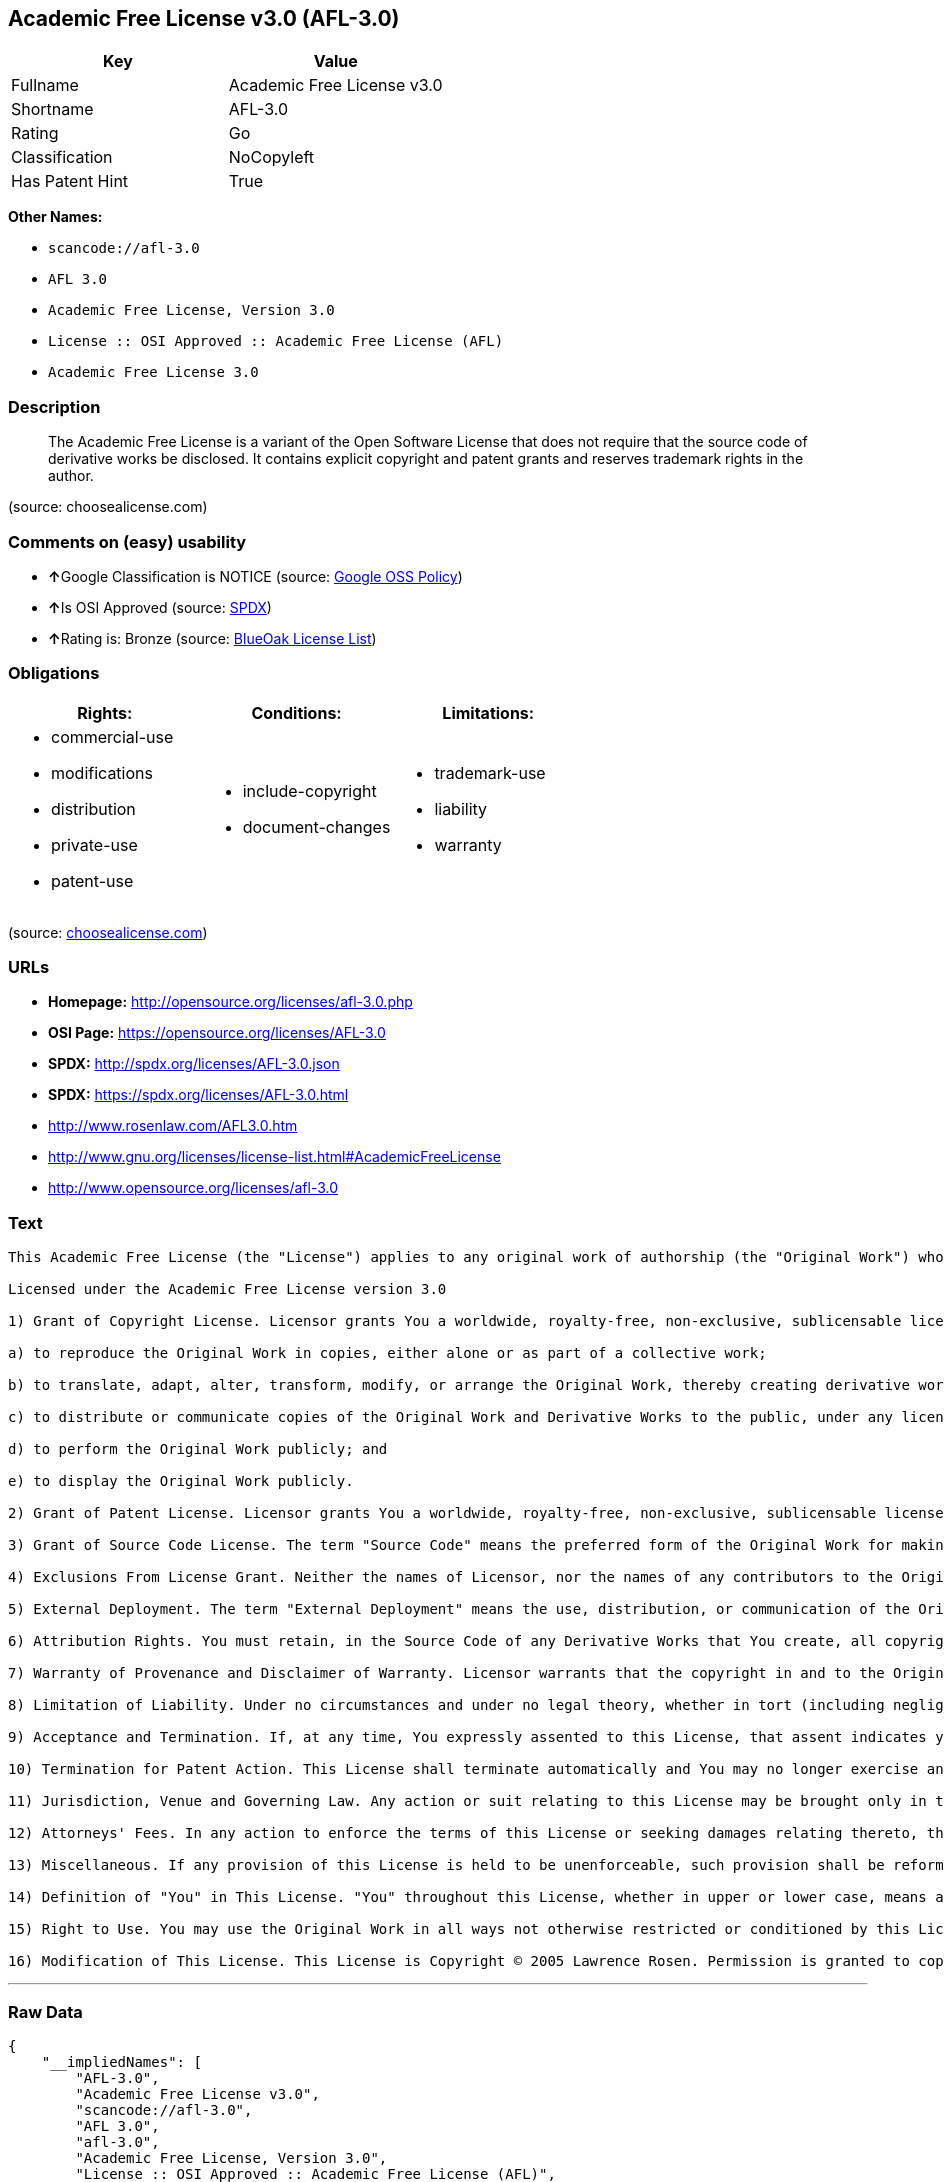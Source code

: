 == Academic Free License v3.0 (AFL-3.0)

[cols=",",options="header",]
|===
|Key |Value
|Fullname |Academic Free License v3.0
|Shortname |AFL-3.0
|Rating |Go
|Classification |NoCopyleft
|Has Patent Hint |True
|===

*Other Names:*

* `+scancode://afl-3.0+`
* `+AFL 3.0+`
* `+Academic Free License, Version 3.0+`
* `+License :: OSI Approved :: Academic Free License (AFL)+`
* `+Academic Free License 3.0+`

=== Description

____
The Academic Free License is a variant of the Open Software License that
does not require that the source code of derivative works be disclosed.
It contains explicit copyright and patent grants and reserves trademark
rights in the author.
____

(source: choosealicense.com)

=== Comments on (easy) usability

* **↑**Google Classification is NOTICE (source:
https://opensource.google.com/docs/thirdparty/licenses/[Google OSS
Policy])
* **↑**Is OSI Approved (source:
https://spdx.org/licenses/AFL-3.0.html[SPDX])
* **↑**Rating is: Bronze (source:
https://blueoakcouncil.org/list[BlueOak License List])

=== Obligations

[cols=",,",options="header",]
|===
|Rights: |Conditions: |Limitations:
a|
* commercial-use
* modifications
* distribution
* private-use
* patent-use

a|
* include-copyright
* document-changes

a|
* trademark-use
* liability
* warranty

|===

(source:
https://github.com/github/choosealicense.com/blob/gh-pages/_licenses/afl-3.0.txt[choosealicense.com])

=== URLs

* *Homepage:* http://opensource.org/licenses/afl-3.0.php
* *OSI Page:* https://opensource.org/licenses/AFL-3.0
* *SPDX:* http://spdx.org/licenses/AFL-3.0.json
* *SPDX:* https://spdx.org/licenses/AFL-3.0.html
* http://www.rosenlaw.com/AFL3.0.htm
* http://www.gnu.org/licenses/license-list.html#AcademicFreeLicense
* http://www.opensource.org/licenses/afl-3.0

=== Text

....
This Academic Free License (the "License") applies to any original work of authorship (the "Original Work") whose owner (the "Licensor") has placed the following licensing notice adjacent to the copyright notice for the Original Work:

Licensed under the Academic Free License version 3.0

1) Grant of Copyright License. Licensor grants You a worldwide, royalty-free, non-exclusive, sublicensable license, for the duration of the copyright, to do the following:

a) to reproduce the Original Work in copies, either alone or as part of a collective work;

b) to translate, adapt, alter, transform, modify, or arrange the Original Work, thereby creating derivative works ("Derivative Works") based upon the Original Work;

c) to distribute or communicate copies of the Original Work and Derivative Works to the public, under any license of your choice that does not contradict the terms and conditions, including Licensor's reserved rights and remedies, in this Academic Free License;

d) to perform the Original Work publicly; and

e) to display the Original Work publicly.

2) Grant of Patent License. Licensor grants You a worldwide, royalty-free, non-exclusive, sublicensable license, under patent claims owned or controlled by the Licensor that are embodied in the Original Work as furnished by the Licensor, for the duration of the patents, to make, use, sell, offer for sale, have made, and import the Original Work and Derivative Works.

3) Grant of Source Code License. The term "Source Code" means the preferred form of the Original Work for making modifications to it and all available documentation describing how to modify the Original Work. Licensor agrees to provide a machine-readable copy of the Source Code of the Original Work along with each copy of the Original Work that Licensor distributes. Licensor reserves the right to satisfy this obligation by placing a machine-readable copy of the Source Code in an information repository reasonably calculated to permit inexpensive and convenient access by You for as long as Licensor continues to distribute the Original Work.

4) Exclusions From License Grant. Neither the names of Licensor, nor the names of any contributors to the Original Work, nor any of their trademarks or service marks, may be used to endorse or promote products derived from this Original Work without express prior permission of the Licensor. Except as expressly stated herein, nothing in this License grants any license to Licensor's trademarks, copyrights, patents, trade secrets or any other intellectual property. No patent license is granted to make, use, sell, offer for sale, have made, or import embodiments of any patent claims other than the licensed claims defined in Section 2. No license is granted to the trademarks of Licensor even if such marks are included in the Original Work. Nothing in this License shall be interpreted to prohibit Licensor from licensing under terms different from this License any Original Work that Licensor otherwise would have a right to license.

5) External Deployment. The term "External Deployment" means the use, distribution, or communication of the Original Work or Derivative Works in any way such that the Original Work or Derivative Works may be used by anyone other than You, whether those works are distributed or communicated to those persons or made available as an application intended for use over a network. As an express condition for the grants of license hereunder, You must treat any External Deployment by You of the Original Work or a Derivative Work as a distribution under section 1(c).

6) Attribution Rights. You must retain, in the Source Code of any Derivative Works that You create, all copyright, patent, or trademark notices from the Source Code of the Original Work, as well as any notices of licensing and any descriptive text identified therein as an "Attribution Notice." You must cause the Source Code for any Derivative Works that You create to carry a prominent Attribution Notice reasonably calculated to inform recipients that You have modified the Original Work.

7) Warranty of Provenance and Disclaimer of Warranty. Licensor warrants that the copyright in and to the Original Work and the patent rights granted herein by Licensor are owned by the Licensor or are sublicensed to You under the terms of this License with the permission of the contributor(s) of those copyrights and patent rights. Except as expressly stated in the immediately preceding sentence, the Original Work is provided under this License on an "AS IS" BASIS and WITHOUT WARRANTY, either express or implied, including, without limitation, the warranties of non-infringement, merchantability or fitness for a particular purpose. THE ENTIRE RISK AS TO THE QUALITY OF THE ORIGINAL WORK IS WITH YOU. This DISCLAIMER OF WARRANTY constitutes an essential part of this License. No license to the Original Work is granted by this License except under this disclaimer.

8) Limitation of Liability. Under no circumstances and under no legal theory, whether in tort (including negligence), contract, or otherwise, shall the Licensor be liable to anyone for any indirect, special, incidental, or consequential damages of any character arising as a result of this License or the use of the Original Work including, without limitation, damages for loss of goodwill, work stoppage, computer failure or malfunction, or any and all other commercial damages or losses. This limitation of liability shall not apply to the extent applicable law prohibits such limitation.

9) Acceptance and Termination. If, at any time, You expressly assented to this License, that assent indicates your clear and irrevocable acceptance of this License and all of its terms and conditions. If You distribute or communicate copies of the Original Work or a Derivative Work, You must make a reasonable effort under the circumstances to obtain the express assent of recipients to the terms of this License. This License conditions your rights to undertake the activities listed in Section 1, including your right to create Derivative Works based upon the Original Work, and doing so without honoring these terms and conditions is prohibited by copyright law and international treaty. Nothing in this License is intended to affect copyright exceptions and limitations (including "fair use" or "fair dealing"). This License shall terminate immediately and You may no longer exercise any of the rights granted to You by this License upon your failure to honor the conditions in Section 1(c).

10) Termination for Patent Action. This License shall terminate automatically and You may no longer exercise any of the rights granted to You by this License as of the date You commence an action, including a cross-claim or counterclaim, against Licensor or any licensee alleging that the Original Work infringes a patent. This termination provision shall not apply for an action alleging patent infringement by combinations of the Original Work with other software or hardware.

11) Jurisdiction, Venue and Governing Law. Any action or suit relating to this License may be brought only in the courts of a jurisdiction wherein the Licensor resides or in which Licensor conducts its primary business, and under the laws of that jurisdiction excluding its conflict-of-law provisions. The application of the United Nations Convention on Contracts for the International Sale of Goods is expressly excluded. Any use of the Original Work outside the scope of this License or after its termination shall be subject to the requirements and penalties of copyright or patent law in the appropriate jurisdiction. This section shall survive the termination of this License.

12) Attorneys' Fees. In any action to enforce the terms of this License or seeking damages relating thereto, the prevailing party shall be entitled to recover its costs and expenses, including, without limitation, reasonable attorneys' fees and costs incurred in connection with such action, including any appeal of such action. This section shall survive the termination of this License.

13) Miscellaneous. If any provision of this License is held to be unenforceable, such provision shall be reformed only to the extent necessary to make it enforceable.

14) Definition of "You" in This License. "You" throughout this License, whether in upper or lower case, means an individual or a legal entity exercising rights under, and complying with all of the terms of, this License. For legal entities, "You" includes any entity that controls, is controlled by, or is under common control with you. For purposes of this definition, "control" means (i) the power, direct or indirect, to cause the direction or management of such entity, whether by contract or otherwise, or (ii) ownership of fifty percent (50%) or more of the outstanding shares, or (iii) beneficial ownership of such entity.

15) Right to Use. You may use the Original Work in all ways not otherwise restricted or conditioned by this License or by law, and Licensor promises not to interfere with or be responsible for such uses by You.

16) Modification of This License. This License is Copyright © 2005 Lawrence Rosen. Permission is granted to copy, distribute, or communicate this License without modification. Nothing in this License permits You to modify this License as applied to the Original Work or to Derivative Works. However, You may modify the text of this License and copy, distribute or communicate your modified version (the "Modified License") and apply it to other original works of authorship subject to the following conditions: (i) You may not indicate in any way that your Modified License is the "Academic Free License" or "AFL" and you may not use those names in the name of your Modified License; (ii) You must replace the notice specified in the first paragraph above with the notice "Licensed under <insert your license name here>" or with a notice of your own that is not confusingly similar to the notice in this License; and (iii) You may not claim that your original works are open source software unless your Modified License has been approved by Open Source Initiative (OSI) and You comply with its license review and certification process.
....

'''''

=== Raw Data

....
{
    "__impliedNames": [
        "AFL-3.0",
        "Academic Free License v3.0",
        "scancode://afl-3.0",
        "AFL 3.0",
        "afl-3.0",
        "Academic Free License, Version 3.0",
        "License :: OSI Approved :: Academic Free License (AFL)",
        "Academic Free License 3.0"
    ],
    "__impliedId": "AFL-3.0",
    "__hasPatentHint": true,
    "facts": {
        "Open Knowledge International": {
            "is_generic": null,
            "status": "active",
            "domain_software": true,
            "url": "https://opensource.org/licenses/AFL-3.0",
            "maintainer": "Lawrence Rosen",
            "od_conformance": "not reviewed",
            "_sourceURL": "https://github.com/okfn/licenses/blob/master/licenses.csv",
            "domain_data": false,
            "osd_conformance": "approved",
            "id": "AFL-3.0",
            "title": "Academic Free License 3.0",
            "_implications": {
                "__impliedNames": [
                    "AFL-3.0",
                    "Academic Free License 3.0"
                ],
                "__impliedId": "AFL-3.0",
                "__impliedURLs": [
                    [
                        null,
                        "https://opensource.org/licenses/AFL-3.0"
                    ]
                ]
            },
            "domain_content": true
        },
        "SPDX": {
            "isSPDXLicenseDeprecated": false,
            "spdxFullName": "Academic Free License v3.0",
            "spdxDetailsURL": "http://spdx.org/licenses/AFL-3.0.json",
            "_sourceURL": "https://spdx.org/licenses/AFL-3.0.html",
            "spdxLicIsOSIApproved": true,
            "spdxSeeAlso": [
                "http://www.rosenlaw.com/AFL3.0.htm",
                "https://opensource.org/licenses/afl-3.0"
            ],
            "_implications": {
                "__impliedNames": [
                    "AFL-3.0",
                    "Academic Free License v3.0"
                ],
                "__impliedId": "AFL-3.0",
                "__impliedJudgement": [
                    [
                        "SPDX",
                        {
                            "tag": "PositiveJudgement",
                            "contents": "Is OSI Approved"
                        }
                    ]
                ],
                "__isOsiApproved": true,
                "__impliedURLs": [
                    [
                        "SPDX",
                        "http://spdx.org/licenses/AFL-3.0.json"
                    ],
                    [
                        null,
                        "http://www.rosenlaw.com/AFL3.0.htm"
                    ],
                    [
                        null,
                        "https://opensource.org/licenses/afl-3.0"
                    ]
                ]
            },
            "spdxLicenseId": "AFL-3.0"
        },
        "Scancode": {
            "otherUrls": [
                "http://www.gnu.org/licenses/license-list.html#AcademicFreeLicense",
                "http://www.opensource.org/licenses/afl-3.0",
                "https://opensource.org/licenses/afl-3.0"
            ],
            "homepageUrl": "http://opensource.org/licenses/afl-3.0.php",
            "shortName": "AFL 3.0",
            "textUrls": null,
            "text": "This Academic Free License (the \"License\") applies to any original work of authorship (the \"Original Work\") whose owner (the \"Licensor\") has placed the following licensing notice adjacent to the copyright notice for the Original Work:\n\nLicensed under the Academic Free License version 3.0\n\n1) Grant of Copyright License. Licensor grants You a worldwide, royalty-free, non-exclusive, sublicensable license, for the duration of the copyright, to do the following:\n\na) to reproduce the Original Work in copies, either alone or as part of a collective work;\n\nb) to translate, adapt, alter, transform, modify, or arrange the Original Work, thereby creating derivative works (\"Derivative Works\") based upon the Original Work;\n\nc) to distribute or communicate copies of the Original Work and Derivative Works to the public, under any license of your choice that does not contradict the terms and conditions, including Licensor's reserved rights and remedies, in this Academic Free License;\n\nd) to perform the Original Work publicly; and\n\ne) to display the Original Work publicly.\n\n2) Grant of Patent License. Licensor grants You a worldwide, royalty-free, non-exclusive, sublicensable license, under patent claims owned or controlled by the Licensor that are embodied in the Original Work as furnished by the Licensor, for the duration of the patents, to make, use, sell, offer for sale, have made, and import the Original Work and Derivative Works.\n\n3) Grant of Source Code License. The term \"Source Code\" means the preferred form of the Original Work for making modifications to it and all available documentation describing how to modify the Original Work. Licensor agrees to provide a machine-readable copy of the Source Code of the Original Work along with each copy of the Original Work that Licensor distributes. Licensor reserves the right to satisfy this obligation by placing a machine-readable copy of the Source Code in an information repository reasonably calculated to permit inexpensive and convenient access by You for as long as Licensor continues to distribute the Original Work.\n\n4) Exclusions From License Grant. Neither the names of Licensor, nor the names of any contributors to the Original Work, nor any of their trademarks or service marks, may be used to endorse or promote products derived from this Original Work without express prior permission of the Licensor. Except as expressly stated herein, nothing in this License grants any license to Licensor's trademarks, copyrights, patents, trade secrets or any other intellectual property. No patent license is granted to make, use, sell, offer for sale, have made, or import embodiments of any patent claims other than the licensed claims defined in Section 2. No license is granted to the trademarks of Licensor even if such marks are included in the Original Work. Nothing in this License shall be interpreted to prohibit Licensor from licensing under terms different from this License any Original Work that Licensor otherwise would have a right to license.\n\n5) External Deployment. The term \"External Deployment\" means the use, distribution, or communication of the Original Work or Derivative Works in any way such that the Original Work or Derivative Works may be used by anyone other than You, whether those works are distributed or communicated to those persons or made available as an application intended for use over a network. As an express condition for the grants of license hereunder, You must treat any External Deployment by You of the Original Work or a Derivative Work as a distribution under section 1(c).\n\n6) Attribution Rights. You must retain, in the Source Code of any Derivative Works that You create, all copyright, patent, or trademark notices from the Source Code of the Original Work, as well as any notices of licensing and any descriptive text identified therein as an \"Attribution Notice.\" You must cause the Source Code for any Derivative Works that You create to carry a prominent Attribution Notice reasonably calculated to inform recipients that You have modified the Original Work.\n\n7) Warranty of Provenance and Disclaimer of Warranty. Licensor warrants that the copyright in and to the Original Work and the patent rights granted herein by Licensor are owned by the Licensor or are sublicensed to You under the terms of this License with the permission of the contributor(s) of those copyrights and patent rights. Except as expressly stated in the immediately preceding sentence, the Original Work is provided under this License on an \"AS IS\" BASIS and WITHOUT WARRANTY, either express or implied, including, without limitation, the warranties of non-infringement, merchantability or fitness for a particular purpose. THE ENTIRE RISK AS TO THE QUALITY OF THE ORIGINAL WORK IS WITH YOU. This DISCLAIMER OF WARRANTY constitutes an essential part of this License. No license to the Original Work is granted by this License except under this disclaimer.\n\n8) Limitation of Liability. Under no circumstances and under no legal theory, whether in tort (including negligence), contract, or otherwise, shall the Licensor be liable to anyone for any indirect, special, incidental, or consequential damages of any character arising as a result of this License or the use of the Original Work including, without limitation, damages for loss of goodwill, work stoppage, computer failure or malfunction, or any and all other commercial damages or losses. This limitation of liability shall not apply to the extent applicable law prohibits such limitation.\n\n9) Acceptance and Termination. If, at any time, You expressly assented to this License, that assent indicates your clear and irrevocable acceptance of this License and all of its terms and conditions. If You distribute or communicate copies of the Original Work or a Derivative Work, You must make a reasonable effort under the circumstances to obtain the express assent of recipients to the terms of this License. This License conditions your rights to undertake the activities listed in Section 1, including your right to create Derivative Works based upon the Original Work, and doing so without honoring these terms and conditions is prohibited by copyright law and international treaty. Nothing in this License is intended to affect copyright exceptions and limitations (including \"fair use\" or \"fair dealing\"). This License shall terminate immediately and You may no longer exercise any of the rights granted to You by this License upon your failure to honor the conditions in Section 1(c).\n\n10) Termination for Patent Action. This License shall terminate automatically and You may no longer exercise any of the rights granted to You by this License as of the date You commence an action, including a cross-claim or counterclaim, against Licensor or any licensee alleging that the Original Work infringes a patent. This termination provision shall not apply for an action alleging patent infringement by combinations of the Original Work with other software or hardware.\n\n11) Jurisdiction, Venue and Governing Law. Any action or suit relating to this License may be brought only in the courts of a jurisdiction wherein the Licensor resides or in which Licensor conducts its primary business, and under the laws of that jurisdiction excluding its conflict-of-law provisions. The application of the United Nations Convention on Contracts for the International Sale of Goods is expressly excluded. Any use of the Original Work outside the scope of this License or after its termination shall be subject to the requirements and penalties of copyright or patent law in the appropriate jurisdiction. This section shall survive the termination of this License.\n\n12) Attorneys' Fees. In any action to enforce the terms of this License or seeking damages relating thereto, the prevailing party shall be entitled to recover its costs and expenses, including, without limitation, reasonable attorneys' fees and costs incurred in connection with such action, including any appeal of such action. This section shall survive the termination of this License.\n\n13) Miscellaneous. If any provision of this License is held to be unenforceable, such provision shall be reformed only to the extent necessary to make it enforceable.\n\n14) Definition of \"You\" in This License. \"You\" throughout this License, whether in upper or lower case, means an individual or a legal entity exercising rights under, and complying with all of the terms of, this License. For legal entities, \"You\" includes any entity that controls, is controlled by, or is under common control with you. For purposes of this definition, \"control\" means (i) the power, direct or indirect, to cause the direction or management of such entity, whether by contract or otherwise, or (ii) ownership of fifty percent (50%) or more of the outstanding shares, or (iii) beneficial ownership of such entity.\n\n15) Right to Use. You may use the Original Work in all ways not otherwise restricted or conditioned by this License or by law, and Licensor promises not to interfere with or be responsible for such uses by You.\n\n16) Modification of This License. This License is Copyright ÃÂ© 2005 Lawrence Rosen. Permission is granted to copy, distribute, or communicate this License without modification. Nothing in this License permits You to modify this License as applied to the Original Work or to Derivative Works. However, You may modify the text of this License and copy, distribute or communicate your modified version (the \"Modified License\") and apply it to other original works of authorship subject to the following conditions: (i) You may not indicate in any way that your Modified License is the \"Academic Free License\" or \"AFL\" and you may not use those names in the name of your Modified License; (ii) You must replace the notice specified in the first paragraph above with the notice \"Licensed under <insert your license name here>\" or with a notice of your own that is not confusingly similar to the notice in this License; and (iii) You may not claim that your original works are open source software unless your Modified License has been approved by Open Source Initiative (OSI) and You comply with its license review and certification process.",
            "category": "Permissive",
            "osiUrl": "http://opensource.org/licenses/afl-3.0.php",
            "owner": "Lawrence Rosen",
            "_sourceURL": "https://github.com/nexB/scancode-toolkit/blob/develop/src/licensedcode/data/licenses/afl-3.0.yml",
            "key": "afl-3.0",
            "name": "Academic Free License 3.0",
            "spdxId": "AFL-3.0",
            "_implications": {
                "__impliedNames": [
                    "scancode://afl-3.0",
                    "AFL 3.0",
                    "AFL-3.0"
                ],
                "__impliedId": "AFL-3.0",
                "__impliedCopyleft": [
                    [
                        "Scancode",
                        "NoCopyleft"
                    ]
                ],
                "__calculatedCopyleft": "NoCopyleft",
                "__impliedText": "This Academic Free License (the \"License\") applies to any original work of authorship (the \"Original Work\") whose owner (the \"Licensor\") has placed the following licensing notice adjacent to the copyright notice for the Original Work:\n\nLicensed under the Academic Free License version 3.0\n\n1) Grant of Copyright License. Licensor grants You a worldwide, royalty-free, non-exclusive, sublicensable license, for the duration of the copyright, to do the following:\n\na) to reproduce the Original Work in copies, either alone or as part of a collective work;\n\nb) to translate, adapt, alter, transform, modify, or arrange the Original Work, thereby creating derivative works (\"Derivative Works\") based upon the Original Work;\n\nc) to distribute or communicate copies of the Original Work and Derivative Works to the public, under any license of your choice that does not contradict the terms and conditions, including Licensor's reserved rights and remedies, in this Academic Free License;\n\nd) to perform the Original Work publicly; and\n\ne) to display the Original Work publicly.\n\n2) Grant of Patent License. Licensor grants You a worldwide, royalty-free, non-exclusive, sublicensable license, under patent claims owned or controlled by the Licensor that are embodied in the Original Work as furnished by the Licensor, for the duration of the patents, to make, use, sell, offer for sale, have made, and import the Original Work and Derivative Works.\n\n3) Grant of Source Code License. The term \"Source Code\" means the preferred form of the Original Work for making modifications to it and all available documentation describing how to modify the Original Work. Licensor agrees to provide a machine-readable copy of the Source Code of the Original Work along with each copy of the Original Work that Licensor distributes. Licensor reserves the right to satisfy this obligation by placing a machine-readable copy of the Source Code in an information repository reasonably calculated to permit inexpensive and convenient access by You for as long as Licensor continues to distribute the Original Work.\n\n4) Exclusions From License Grant. Neither the names of Licensor, nor the names of any contributors to the Original Work, nor any of their trademarks or service marks, may be used to endorse or promote products derived from this Original Work without express prior permission of the Licensor. Except as expressly stated herein, nothing in this License grants any license to Licensor's trademarks, copyrights, patents, trade secrets or any other intellectual property. No patent license is granted to make, use, sell, offer for sale, have made, or import embodiments of any patent claims other than the licensed claims defined in Section 2. No license is granted to the trademarks of Licensor even if such marks are included in the Original Work. Nothing in this License shall be interpreted to prohibit Licensor from licensing under terms different from this License any Original Work that Licensor otherwise would have a right to license.\n\n5) External Deployment. The term \"External Deployment\" means the use, distribution, or communication of the Original Work or Derivative Works in any way such that the Original Work or Derivative Works may be used by anyone other than You, whether those works are distributed or communicated to those persons or made available as an application intended for use over a network. As an express condition for the grants of license hereunder, You must treat any External Deployment by You of the Original Work or a Derivative Work as a distribution under section 1(c).\n\n6) Attribution Rights. You must retain, in the Source Code of any Derivative Works that You create, all copyright, patent, or trademark notices from the Source Code of the Original Work, as well as any notices of licensing and any descriptive text identified therein as an \"Attribution Notice.\" You must cause the Source Code for any Derivative Works that You create to carry a prominent Attribution Notice reasonably calculated to inform recipients that You have modified the Original Work.\n\n7) Warranty of Provenance and Disclaimer of Warranty. Licensor warrants that the copyright in and to the Original Work and the patent rights granted herein by Licensor are owned by the Licensor or are sublicensed to You under the terms of this License with the permission of the contributor(s) of those copyrights and patent rights. Except as expressly stated in the immediately preceding sentence, the Original Work is provided under this License on an \"AS IS\" BASIS and WITHOUT WARRANTY, either express or implied, including, without limitation, the warranties of non-infringement, merchantability or fitness for a particular purpose. THE ENTIRE RISK AS TO THE QUALITY OF THE ORIGINAL WORK IS WITH YOU. This DISCLAIMER OF WARRANTY constitutes an essential part of this License. No license to the Original Work is granted by this License except under this disclaimer.\n\n8) Limitation of Liability. Under no circumstances and under no legal theory, whether in tort (including negligence), contract, or otherwise, shall the Licensor be liable to anyone for any indirect, special, incidental, or consequential damages of any character arising as a result of this License or the use of the Original Work including, without limitation, damages for loss of goodwill, work stoppage, computer failure or malfunction, or any and all other commercial damages or losses. This limitation of liability shall not apply to the extent applicable law prohibits such limitation.\n\n9) Acceptance and Termination. If, at any time, You expressly assented to this License, that assent indicates your clear and irrevocable acceptance of this License and all of its terms and conditions. If You distribute or communicate copies of the Original Work or a Derivative Work, You must make a reasonable effort under the circumstances to obtain the express assent of recipients to the terms of this License. This License conditions your rights to undertake the activities listed in Section 1, including your right to create Derivative Works based upon the Original Work, and doing so without honoring these terms and conditions is prohibited by copyright law and international treaty. Nothing in this License is intended to affect copyright exceptions and limitations (including \"fair use\" or \"fair dealing\"). This License shall terminate immediately and You may no longer exercise any of the rights granted to You by this License upon your failure to honor the conditions in Section 1(c).\n\n10) Termination for Patent Action. This License shall terminate automatically and You may no longer exercise any of the rights granted to You by this License as of the date You commence an action, including a cross-claim or counterclaim, against Licensor or any licensee alleging that the Original Work infringes a patent. This termination provision shall not apply for an action alleging patent infringement by combinations of the Original Work with other software or hardware.\n\n11) Jurisdiction, Venue and Governing Law. Any action or suit relating to this License may be brought only in the courts of a jurisdiction wherein the Licensor resides or in which Licensor conducts its primary business, and under the laws of that jurisdiction excluding its conflict-of-law provisions. The application of the United Nations Convention on Contracts for the International Sale of Goods is expressly excluded. Any use of the Original Work outside the scope of this License or after its termination shall be subject to the requirements and penalties of copyright or patent law in the appropriate jurisdiction. This section shall survive the termination of this License.\n\n12) Attorneys' Fees. In any action to enforce the terms of this License or seeking damages relating thereto, the prevailing party shall be entitled to recover its costs and expenses, including, without limitation, reasonable attorneys' fees and costs incurred in connection with such action, including any appeal of such action. This section shall survive the termination of this License.\n\n13) Miscellaneous. If any provision of this License is held to be unenforceable, such provision shall be reformed only to the extent necessary to make it enforceable.\n\n14) Definition of \"You\" in This License. \"You\" throughout this License, whether in upper or lower case, means an individual or a legal entity exercising rights under, and complying with all of the terms of, this License. For legal entities, \"You\" includes any entity that controls, is controlled by, or is under common control with you. For purposes of this definition, \"control\" means (i) the power, direct or indirect, to cause the direction or management of such entity, whether by contract or otherwise, or (ii) ownership of fifty percent (50%) or more of the outstanding shares, or (iii) beneficial ownership of such entity.\n\n15) Right to Use. You may use the Original Work in all ways not otherwise restricted or conditioned by this License or by law, and Licensor promises not to interfere with or be responsible for such uses by You.\n\n16) Modification of This License. This License is Copyright Â© 2005 Lawrence Rosen. Permission is granted to copy, distribute, or communicate this License without modification. Nothing in this License permits You to modify this License as applied to the Original Work or to Derivative Works. However, You may modify the text of this License and copy, distribute or communicate your modified version (the \"Modified License\") and apply it to other original works of authorship subject to the following conditions: (i) You may not indicate in any way that your Modified License is the \"Academic Free License\" or \"AFL\" and you may not use those names in the name of your Modified License; (ii) You must replace the notice specified in the first paragraph above with the notice \"Licensed under <insert your license name here>\" or with a notice of your own that is not confusingly similar to the notice in this License; and (iii) You may not claim that your original works are open source software unless your Modified License has been approved by Open Source Initiative (OSI) and You comply with its license review and certification process.",
                "__impliedURLs": [
                    [
                        "Homepage",
                        "http://opensource.org/licenses/afl-3.0.php"
                    ],
                    [
                        "OSI Page",
                        "http://opensource.org/licenses/afl-3.0.php"
                    ],
                    [
                        null,
                        "http://www.gnu.org/licenses/license-list.html#AcademicFreeLicense"
                    ],
                    [
                        null,
                        "http://www.opensource.org/licenses/afl-3.0"
                    ],
                    [
                        null,
                        "https://opensource.org/licenses/afl-3.0"
                    ]
                ]
            }
        },
        "OpenChainPolicyTemplate": {
            "isSaaSDeemed": "yes",
            "licenseType": "SaaS",
            "freedomOrDeath": "no",
            "typeCopyleft": "no",
            "_sourceURL": "https://github.com/OpenChain-Project/curriculum/raw/ddf1e879341adbd9b297cd67c5d5c16b2076540b/policy-template/Open%20Source%20Policy%20Template%20for%20OpenChain%20Specification%201.2.ods",
            "name": "Academic Free License 3.0",
            "commercialUse": true,
            "spdxId": "AFL-3.0",
            "_implications": {
                "__impliedNames": [
                    "AFL-3.0"
                ]
            }
        },
        "BlueOak License List": {
            "BlueOakRating": "Bronze",
            "url": "https://spdx.org/licenses/AFL-3.0.html",
            "isPermissive": true,
            "_sourceURL": "https://blueoakcouncil.org/list",
            "name": "Academic Free License v3.0",
            "id": "AFL-3.0",
            "_implications": {
                "__impliedNames": [
                    "AFL-3.0"
                ],
                "__impliedJudgement": [
                    [
                        "BlueOak License List",
                        {
                            "tag": "PositiveJudgement",
                            "contents": "Rating is: Bronze"
                        }
                    ]
                ],
                "__impliedCopyleft": [
                    [
                        "BlueOak License List",
                        "NoCopyleft"
                    ]
                ],
                "__calculatedCopyleft": "NoCopyleft",
                "__impliedURLs": [
                    [
                        "SPDX",
                        "https://spdx.org/licenses/AFL-3.0.html"
                    ]
                ]
            }
        },
        "OpenSourceInitiative": {
            "text": [
                {
                    "url": "https://opensource.org/licenses/AFL-3.0",
                    "title": "HTML",
                    "media_type": "text/html"
                }
            ],
            "identifiers": [
                {
                    "identifier": "AFL-3.0",
                    "scheme": "SPDX"
                },
                {
                    "identifier": "License :: OSI Approved :: Academic Free License (AFL)",
                    "scheme": "Trove"
                }
            ],
            "superseded_by": null,
            "_sourceURL": "https://opensource.org/licenses/",
            "name": "Academic Free License, Version 3.0",
            "other_names": [],
            "keywords": [
                "osi-approved",
                "discouraged",
                "redundant"
            ],
            "id": "AFL-3.0",
            "links": [
                {
                    "note": "OSI Page",
                    "url": "https://opensource.org/licenses/AFL-3.0"
                }
            ],
            "_implications": {
                "__impliedNames": [
                    "AFL-3.0",
                    "Academic Free License, Version 3.0",
                    "AFL-3.0",
                    "License :: OSI Approved :: Academic Free License (AFL)"
                ],
                "__impliedURLs": [
                    [
                        "OSI Page",
                        "https://opensource.org/licenses/AFL-3.0"
                    ]
                ]
            }
        },
        "Wikipedia": {
            "Distribution": {
                "value": "Permissive",
                "description": "distribution of the code to third parties"
            },
            "Sublicensing": {
                "value": "Permissive",
                "description": "whether modified code may be licensed under a different license (for example a copyright) or must retain the same license under which it was provided"
            },
            "Linking": {
                "value": "Permissive",
                "description": "linking of the licensed code with code licensed under a different license (e.g. when the code is provided as a library)"
            },
            "Publication date": "2002",
            "_sourceURL": "https://en.wikipedia.org/wiki/Comparison_of_free_and_open-source_software_licenses",
            "Koordinaten": {
                "name": "Academic Free License",
                "version": "3.0",
                "spdxId": "AFL-3.0"
            },
            "Patent grant": {
                "value": "Yes",
                "description": "protection of licensees from patent claims made by code contributors regarding their contribution, and protection of contributors from patent claims made by licensees"
            },
            "Trademark grant": {
                "value": "No",
                "description": "use of trademarks associated with the licensed code or its contributors by a licensee"
            },
            "_implications": {
                "__impliedNames": [
                    "AFL-3.0",
                    "Academic Free License 3.0"
                ],
                "__hasPatentHint": true
            },
            "Private use": {
                "value": "Yes",
                "description": "whether modification to the code must be shared with the community or may be used privately (e.g. internal use by a corporation)"
            },
            "Modification": {
                "value": "Permissive",
                "description": "modification of the code by a licensee"
            }
        },
        "choosealicense.com": {
            "limitations": [
                "trademark-use",
                "liability",
                "warranty"
            ],
            "_sourceURL": "https://github.com/github/choosealicense.com/blob/gh-pages/_licenses/afl-3.0.txt",
            "content": "---\ntitle: Academic Free License v3.0\nspdx-id: AFL-3.0\n\ndescription: The Academic Free License is a variant of the Open Software License that does not require that the source code of derivative works be disclosed. It contains explicit copyright and patent grants and reserves trademark rights in the author.\n\nhow: Create a text file (typically named LICENSE or LICENSE.txt) in the root of your source code and copy the text of the license into the file. Files licensed under AFL 3.0 must also include the notice \"Licensed under the Academic Free License version 3.0\" adjacent to the copyright notice.\n\nusing:\n\npermissions:\n  - commercial-use\n  - modifications\n  - distribution\n  - private-use\n  - patent-use\n\nconditions:\n  - include-copyright\n  - document-changes\n\nlimitations:\n  - trademark-use\n  - liability\n  - warranty\n\n---\n\nAcademic Free License (Ã¢ÂÂAFLÃ¢ÂÂ) v. 3.0\n\nThis Academic Free License (the \"License\") applies to any original work of\nauthorship (the \"Original Work\") whose owner (the \"Licensor\") has placed the\nfollowing licensing notice adjacent to the copyright notice for the Original\nWork:\n\n     Licensed under the Academic Free License version 3.0\n\n1) Grant of Copyright License. Licensor grants You a worldwide, royalty-free,\nnon-exclusive, sublicensable license, for the duration of the copyright, to do\nthe following:\n\n     a) to reproduce the Original Work in copies, either alone or as part of a\n     collective work;\n\n     b) to translate, adapt, alter, transform, modify, or arrange the Original\n     Work, thereby creating derivative works (\"Derivative Works\") based upon\n     the Original Work;\n\n     c) to distribute or communicate copies of the Original Work and\n     Derivative Works to the public, under any license of your choice that\n     does not contradict the terms and conditions, including LicensorÃ¢ÂÂs\n     reserved rights and remedies, in this Academic Free License;\n     d) to perform the Original Work publicly; and\n     e) to display the Original Work publicly.\n\n2) Grant of Patent License. Licensor grants You a worldwide, royalty-free,\nnon-exclusive, sublicensable license, under patent claims owned or controlled\nby the Licensor that are embodied in the Original Work as furnished by the\nLicensor, for the duration of the patents, to make, use, sell, offer for sale,\nhave made, and import the Original Work and Derivative Works.\n\n3) Grant of Source Code License. The term \"Source Code\" means the preferred\nform of the Original Work for making modifications to it and all available\ndocumentation describing how to modify the Original Work. Licensor agrees to\nprovide a machine-readable copy of the Source Code of the Original Work along\nwith each copy of the Original Work that Licensor distributes. Licensor\nreserves the right to satisfy this obligation by placing a machine-readable\ncopy of the Source Code in an information repository reasonably calculated to\npermit inexpensive and convenient access by You for as long as Licensor\ncontinues to distribute the Original Work.\n\n4) Exclusions From License Grant. Neither the names of Licensor, nor the names\nof any contributors to the Original Work, nor any of their trademarks or\nservice marks, may be used to endorse or promote products derived from this\nOriginal Work without express prior permission of the Licensor. Except as\nexpressly stated herein, nothing in this License grants any license to\nLicensorÃ¢ÂÂs trademarks, copyrights, patents, trade secrets or any other\nintellectual property. No patent license is granted to make, use, sell, offer\nfor sale, have made, or import embodiments of any patent claims other than the\nlicensed claims defined in Section 2. No license is granted to the trademarks\nof Licensor even if such marks are included in the Original Work. Nothing in\nthis License shall be interpreted to prohibit Licensor from licensing under\nterms different from this License any Original Work that Licensor otherwise\nwould have a right to license.\n\n5) External Deployment. The term \"External Deployment\" means the use,\ndistribution, or communication of the Original Work or Derivative Works in any\nway such that the Original Work or Derivative Works may be used by anyone\nother than You, whether those works are distributed or communicated to those\npersons or made available as an application intended for use over a network.\nAs an express condition for the grants of license hereunder, You must treat\nany External Deployment by You of the Original Work or a Derivative Work as a\ndistribution under section 1(c).\n\n6) Attribution Rights. You must retain, in the Source Code of any Derivative\nWorks that You create, all copyright, patent, or trademark notices from the\nSource Code of the Original Work, as well as any notices of licensing and any\ndescriptive text identified therein as an \"Attribution Notice.\" You must cause\nthe Source Code for any Derivative Works that You create to carry a prominent\nAttribution Notice reasonably calculated to inform recipients that You have\nmodified the Original Work.\n\n7) Warranty of Provenance and Disclaimer of Warranty. Licensor warrants that\nthe copyright in and to the Original Work and the patent rights granted herein\nby Licensor are owned by the Licensor or are sublicensed to You under the\nterms of this License with the permission of the contributor(s) of those\ncopyrights and patent rights. Except as expressly stated in the immediately\npreceding sentence, the Original Work is provided under this License on an \"AS\nIS\" BASIS and WITHOUT WARRANTY, either express or implied, including, without\nlimitation, the warranties of non-infringement, merchantability or fitness for\na particular purpose. THE ENTIRE RISK AS TO THE QUALITY OF THE ORIGINAL WORK\nIS WITH YOU. This DISCLAIMER OF WARRANTY constitutes an essential part of this\nLicense. No license to the Original Work is granted by this License except\nunder this disclaimer.\n\n8) Limitation of Liability. Under no circumstances and under no legal theory,\nwhether in tort (including negligence), contract, or otherwise, shall the\nLicensor be liable to anyone for any indirect, special, incidental, or\nconsequential damages of any character arising as a result of this License or\nthe use of the Original Work including, without limitation, damages for loss\nof goodwill, work stoppage, computer failure or malfunction, or any and all\nother commercial damages or losses. This limitation of liability shall not\napply to the extent applicable law prohibits such limitation.\n\n9) Acceptance and Termination. If, at any time, You expressly assented to this\nLicense, that assent indicates your clear and irrevocable acceptance of this\nLicense and all of its terms and conditions. If You distribute or communicate\ncopies of the Original Work or a Derivative Work, You must make a reasonable\neffort under the circumstances to obtain the express assent of recipients to\nthe terms of this License. This License conditions your rights to undertake\nthe activities listed in Section 1, including your right to create Derivative\nWorks based upon the Original Work, and doing so without honoring these terms\nand conditions is prohibited by copyright law and international treaty.\nNothing in this License is intended to affect copyright exceptions and\nlimitations (including Ã¢ÂÂfair useÃ¢ÂÂ or Ã¢ÂÂfair dealingÃ¢ÂÂ). This License shall\nterminate immediately and You may no longer exercise any of the rights granted\nto You by this License upon your failure to honor the conditions in Section\n1(c).\n\n10) Termination for Patent Action. This License shall terminate automatically\nand You may no longer exercise any of the rights granted to You by this\nLicense as of the date You commence an action, including a cross-claim or\ncounterclaim, against Licensor or any licensee alleging that the Original Work\ninfringes a patent. This termination provision shall not apply for an action\nalleging patent infringement by combinations of the Original Work with other\nsoftware or hardware.\n\n11) Jurisdiction, Venue and Governing Law. Any action or suit relating to this\nLicense may be brought only in the courts of a jurisdiction wherein the\nLicensor resides or in which Licensor conducts its primary business, and under\nthe laws of that jurisdiction excluding its conflict-of-law provisions. The\napplication of the United Nations Convention on Contracts for the\nInternational Sale of Goods is expressly excluded. Any use of the Original\nWork outside the scope of this License or after its termination shall be\nsubject to the requirements and penalties of copyright or patent law in the\nappropriate jurisdiction. This section shall survive the termination of this\nLicense.\n\n12) AttorneysÃ¢ÂÂ Fees. In any action to enforce the terms of this License or\nseeking damages relating thereto, the prevailing party shall be entitled to\nrecover its costs and expenses, including, without limitation, reasonable\nattorneys' fees and costs incurred in connection with such action, including\nany appeal of such action. This section shall survive the termination of this\nLicense.\n\n13) Miscellaneous. If any provision of this License is held to be\nunenforceable, such provision shall be reformed only to the extent necessary\nto make it enforceable.\n\n14) Definition of \"You\" in This License. \"You\" throughout this License,\nwhether in upper or lower case, means an individual or a legal entity\nexercising rights under, and complying with all of the terms of, this License.\nFor legal entities, \"You\" includes any entity that controls, is controlled by,\nor is under common control with you. For purposes of this definition,\n\"control\" means (i) the power, direct or indirect, to cause the direction or\nmanagement of such entity, whether by contract or otherwise, or (ii) ownership\nof fifty percent (50%) or more of the outstanding shares, or (iii) beneficial\nownership of such entity.\n\n15) Right to Use. You may use the Original Work in all ways not otherwise\nrestricted or conditioned by this License or by law, and Licensor promises not\nto interfere with or be responsible for such uses by You.\n\n16) Modification of This License. This License is Copyright ÃÂ© 2005 Lawrence\nRosen. Permission is granted to copy, distribute, or communicate this License\nwithout modification. Nothing in this License permits You to modify this\nLicense as applied to the Original Work or to Derivative Works. However, You\nmay modify the text of this License and copy, distribute or communicate your\nmodified version (the \"Modified License\") and apply it to other original works\nof authorship subject to the following conditions: (i) You may not indicate in\nany way that your Modified License is the \"Academic Free License\" or \"AFL\" and\nyou may not use those names in the name of your Modified License; (ii) You\nmust replace the notice specified in the first paragraph above with the notice\n\"Licensed under <insert your license name here>\" or with a notice of your own\nthat is not confusingly similar to the notice in this License; and (iii) You\nmay not claim that your original works are open source software unless your\nModified License has been approved by Open Source Initiative (OSI) and You\ncomply with its license review and certification process.\n",
            "name": "afl-3.0",
            "hidden": null,
            "spdxId": "AFL-3.0",
            "conditions": [
                "include-copyright",
                "document-changes"
            ],
            "permissions": [
                "commercial-use",
                "modifications",
                "distribution",
                "private-use",
                "patent-use"
            ],
            "featured": null,
            "nickname": null,
            "how": "Create a text file (typically named LICENSE or LICENSE.txt) in the root of your source code and copy the text of the license into the file. Files licensed under AFL 3.0 must also include the notice \"Licensed under the Academic Free License version 3.0\" adjacent to the copyright notice.",
            "title": "Academic Free License v3.0",
            "_implications": {
                "__impliedNames": [
                    "afl-3.0",
                    "AFL-3.0"
                ],
                "__obligations": {
                    "limitations": [
                        {
                            "tag": "ImpliedLimitation",
                            "contents": "trademark-use"
                        },
                        {
                            "tag": "ImpliedLimitation",
                            "contents": "liability"
                        },
                        {
                            "tag": "ImpliedLimitation",
                            "contents": "warranty"
                        }
                    ],
                    "rights": [
                        {
                            "tag": "ImpliedRight",
                            "contents": "commercial-use"
                        },
                        {
                            "tag": "ImpliedRight",
                            "contents": "modifications"
                        },
                        {
                            "tag": "ImpliedRight",
                            "contents": "distribution"
                        },
                        {
                            "tag": "ImpliedRight",
                            "contents": "private-use"
                        },
                        {
                            "tag": "ImpliedRight",
                            "contents": "patent-use"
                        }
                    ],
                    "conditions": [
                        {
                            "tag": "ImpliedCondition",
                            "contents": "include-copyright"
                        },
                        {
                            "tag": "ImpliedCondition",
                            "contents": "document-changes"
                        }
                    ]
                }
            },
            "description": "The Academic Free License is a variant of the Open Software License that does not require that the source code of derivative works be disclosed. It contains explicit copyright and patent grants and reserves trademark rights in the author."
        },
        "Google OSS Policy": {
            "rating": "NOTICE",
            "_sourceURL": "https://opensource.google.com/docs/thirdparty/licenses/",
            "id": "AFL-3.0",
            "_implications": {
                "__impliedNames": [
                    "AFL-3.0"
                ],
                "__impliedJudgement": [
                    [
                        "Google OSS Policy",
                        {
                            "tag": "PositiveJudgement",
                            "contents": "Google Classification is NOTICE"
                        }
                    ]
                ],
                "__impliedCopyleft": [
                    [
                        "Google OSS Policy",
                        "NoCopyleft"
                    ]
                ],
                "__calculatedCopyleft": "NoCopyleft"
            }
        }
    },
    "__impliedJudgement": [
        [
            "BlueOak License List",
            {
                "tag": "PositiveJudgement",
                "contents": "Rating is: Bronze"
            }
        ],
        [
            "Google OSS Policy",
            {
                "tag": "PositiveJudgement",
                "contents": "Google Classification is NOTICE"
            }
        ],
        [
            "SPDX",
            {
                "tag": "PositiveJudgement",
                "contents": "Is OSI Approved"
            }
        ]
    ],
    "__impliedCopyleft": [
        [
            "BlueOak License List",
            "NoCopyleft"
        ],
        [
            "Google OSS Policy",
            "NoCopyleft"
        ],
        [
            "Scancode",
            "NoCopyleft"
        ]
    ],
    "__calculatedCopyleft": "NoCopyleft",
    "__obligations": {
        "limitations": [
            {
                "tag": "ImpliedLimitation",
                "contents": "trademark-use"
            },
            {
                "tag": "ImpliedLimitation",
                "contents": "liability"
            },
            {
                "tag": "ImpliedLimitation",
                "contents": "warranty"
            }
        ],
        "rights": [
            {
                "tag": "ImpliedRight",
                "contents": "commercial-use"
            },
            {
                "tag": "ImpliedRight",
                "contents": "modifications"
            },
            {
                "tag": "ImpliedRight",
                "contents": "distribution"
            },
            {
                "tag": "ImpliedRight",
                "contents": "private-use"
            },
            {
                "tag": "ImpliedRight",
                "contents": "patent-use"
            }
        ],
        "conditions": [
            {
                "tag": "ImpliedCondition",
                "contents": "include-copyright"
            },
            {
                "tag": "ImpliedCondition",
                "contents": "document-changes"
            }
        ]
    },
    "__isOsiApproved": true,
    "__impliedText": "This Academic Free License (the \"License\") applies to any original work of authorship (the \"Original Work\") whose owner (the \"Licensor\") has placed the following licensing notice adjacent to the copyright notice for the Original Work:\n\nLicensed under the Academic Free License version 3.0\n\n1) Grant of Copyright License. Licensor grants You a worldwide, royalty-free, non-exclusive, sublicensable license, for the duration of the copyright, to do the following:\n\na) to reproduce the Original Work in copies, either alone or as part of a collective work;\n\nb) to translate, adapt, alter, transform, modify, or arrange the Original Work, thereby creating derivative works (\"Derivative Works\") based upon the Original Work;\n\nc) to distribute or communicate copies of the Original Work and Derivative Works to the public, under any license of your choice that does not contradict the terms and conditions, including Licensor's reserved rights and remedies, in this Academic Free License;\n\nd) to perform the Original Work publicly; and\n\ne) to display the Original Work publicly.\n\n2) Grant of Patent License. Licensor grants You a worldwide, royalty-free, non-exclusive, sublicensable license, under patent claims owned or controlled by the Licensor that are embodied in the Original Work as furnished by the Licensor, for the duration of the patents, to make, use, sell, offer for sale, have made, and import the Original Work and Derivative Works.\n\n3) Grant of Source Code License. The term \"Source Code\" means the preferred form of the Original Work for making modifications to it and all available documentation describing how to modify the Original Work. Licensor agrees to provide a machine-readable copy of the Source Code of the Original Work along with each copy of the Original Work that Licensor distributes. Licensor reserves the right to satisfy this obligation by placing a machine-readable copy of the Source Code in an information repository reasonably calculated to permit inexpensive and convenient access by You for as long as Licensor continues to distribute the Original Work.\n\n4) Exclusions From License Grant. Neither the names of Licensor, nor the names of any contributors to the Original Work, nor any of their trademarks or service marks, may be used to endorse or promote products derived from this Original Work without express prior permission of the Licensor. Except as expressly stated herein, nothing in this License grants any license to Licensor's trademarks, copyrights, patents, trade secrets or any other intellectual property. No patent license is granted to make, use, sell, offer for sale, have made, or import embodiments of any patent claims other than the licensed claims defined in Section 2. No license is granted to the trademarks of Licensor even if such marks are included in the Original Work. Nothing in this License shall be interpreted to prohibit Licensor from licensing under terms different from this License any Original Work that Licensor otherwise would have a right to license.\n\n5) External Deployment. The term \"External Deployment\" means the use, distribution, or communication of the Original Work or Derivative Works in any way such that the Original Work or Derivative Works may be used by anyone other than You, whether those works are distributed or communicated to those persons or made available as an application intended for use over a network. As an express condition for the grants of license hereunder, You must treat any External Deployment by You of the Original Work or a Derivative Work as a distribution under section 1(c).\n\n6) Attribution Rights. You must retain, in the Source Code of any Derivative Works that You create, all copyright, patent, or trademark notices from the Source Code of the Original Work, as well as any notices of licensing and any descriptive text identified therein as an \"Attribution Notice.\" You must cause the Source Code for any Derivative Works that You create to carry a prominent Attribution Notice reasonably calculated to inform recipients that You have modified the Original Work.\n\n7) Warranty of Provenance and Disclaimer of Warranty. Licensor warrants that the copyright in and to the Original Work and the patent rights granted herein by Licensor are owned by the Licensor or are sublicensed to You under the terms of this License with the permission of the contributor(s) of those copyrights and patent rights. Except as expressly stated in the immediately preceding sentence, the Original Work is provided under this License on an \"AS IS\" BASIS and WITHOUT WARRANTY, either express or implied, including, without limitation, the warranties of non-infringement, merchantability or fitness for a particular purpose. THE ENTIRE RISK AS TO THE QUALITY OF THE ORIGINAL WORK IS WITH YOU. This DISCLAIMER OF WARRANTY constitutes an essential part of this License. No license to the Original Work is granted by this License except under this disclaimer.\n\n8) Limitation of Liability. Under no circumstances and under no legal theory, whether in tort (including negligence), contract, or otherwise, shall the Licensor be liable to anyone for any indirect, special, incidental, or consequential damages of any character arising as a result of this License or the use of the Original Work including, without limitation, damages for loss of goodwill, work stoppage, computer failure or malfunction, or any and all other commercial damages or losses. This limitation of liability shall not apply to the extent applicable law prohibits such limitation.\n\n9) Acceptance and Termination. If, at any time, You expressly assented to this License, that assent indicates your clear and irrevocable acceptance of this License and all of its terms and conditions. If You distribute or communicate copies of the Original Work or a Derivative Work, You must make a reasonable effort under the circumstances to obtain the express assent of recipients to the terms of this License. This License conditions your rights to undertake the activities listed in Section 1, including your right to create Derivative Works based upon the Original Work, and doing so without honoring these terms and conditions is prohibited by copyright law and international treaty. Nothing in this License is intended to affect copyright exceptions and limitations (including \"fair use\" or \"fair dealing\"). This License shall terminate immediately and You may no longer exercise any of the rights granted to You by this License upon your failure to honor the conditions in Section 1(c).\n\n10) Termination for Patent Action. This License shall terminate automatically and You may no longer exercise any of the rights granted to You by this License as of the date You commence an action, including a cross-claim or counterclaim, against Licensor or any licensee alleging that the Original Work infringes a patent. This termination provision shall not apply for an action alleging patent infringement by combinations of the Original Work with other software or hardware.\n\n11) Jurisdiction, Venue and Governing Law. Any action or suit relating to this License may be brought only in the courts of a jurisdiction wherein the Licensor resides or in which Licensor conducts its primary business, and under the laws of that jurisdiction excluding its conflict-of-law provisions. The application of the United Nations Convention on Contracts for the International Sale of Goods is expressly excluded. Any use of the Original Work outside the scope of this License or after its termination shall be subject to the requirements and penalties of copyright or patent law in the appropriate jurisdiction. This section shall survive the termination of this License.\n\n12) Attorneys' Fees. In any action to enforce the terms of this License or seeking damages relating thereto, the prevailing party shall be entitled to recover its costs and expenses, including, without limitation, reasonable attorneys' fees and costs incurred in connection with such action, including any appeal of such action. This section shall survive the termination of this License.\n\n13) Miscellaneous. If any provision of this License is held to be unenforceable, such provision shall be reformed only to the extent necessary to make it enforceable.\n\n14) Definition of \"You\" in This License. \"You\" throughout this License, whether in upper or lower case, means an individual or a legal entity exercising rights under, and complying with all of the terms of, this License. For legal entities, \"You\" includes any entity that controls, is controlled by, or is under common control with you. For purposes of this definition, \"control\" means (i) the power, direct or indirect, to cause the direction or management of such entity, whether by contract or otherwise, or (ii) ownership of fifty percent (50%) or more of the outstanding shares, or (iii) beneficial ownership of such entity.\n\n15) Right to Use. You may use the Original Work in all ways not otherwise restricted or conditioned by this License or by law, and Licensor promises not to interfere with or be responsible for such uses by You.\n\n16) Modification of This License. This License is Copyright Â© 2005 Lawrence Rosen. Permission is granted to copy, distribute, or communicate this License without modification. Nothing in this License permits You to modify this License as applied to the Original Work or to Derivative Works. However, You may modify the text of this License and copy, distribute or communicate your modified version (the \"Modified License\") and apply it to other original works of authorship subject to the following conditions: (i) You may not indicate in any way that your Modified License is the \"Academic Free License\" or \"AFL\" and you may not use those names in the name of your Modified License; (ii) You must replace the notice specified in the first paragraph above with the notice \"Licensed under <insert your license name here>\" or with a notice of your own that is not confusingly similar to the notice in this License; and (iii) You may not claim that your original works are open source software unless your Modified License has been approved by Open Source Initiative (OSI) and You comply with its license review and certification process.",
    "__impliedURLs": [
        [
            "SPDX",
            "http://spdx.org/licenses/AFL-3.0.json"
        ],
        [
            null,
            "http://www.rosenlaw.com/AFL3.0.htm"
        ],
        [
            null,
            "https://opensource.org/licenses/afl-3.0"
        ],
        [
            "SPDX",
            "https://spdx.org/licenses/AFL-3.0.html"
        ],
        [
            "Homepage",
            "http://opensource.org/licenses/afl-3.0.php"
        ],
        [
            "OSI Page",
            "http://opensource.org/licenses/afl-3.0.php"
        ],
        [
            null,
            "http://www.gnu.org/licenses/license-list.html#AcademicFreeLicense"
        ],
        [
            null,
            "http://www.opensource.org/licenses/afl-3.0"
        ],
        [
            "OSI Page",
            "https://opensource.org/licenses/AFL-3.0"
        ],
        [
            null,
            "https://opensource.org/licenses/AFL-3.0"
        ]
    ]
}
....